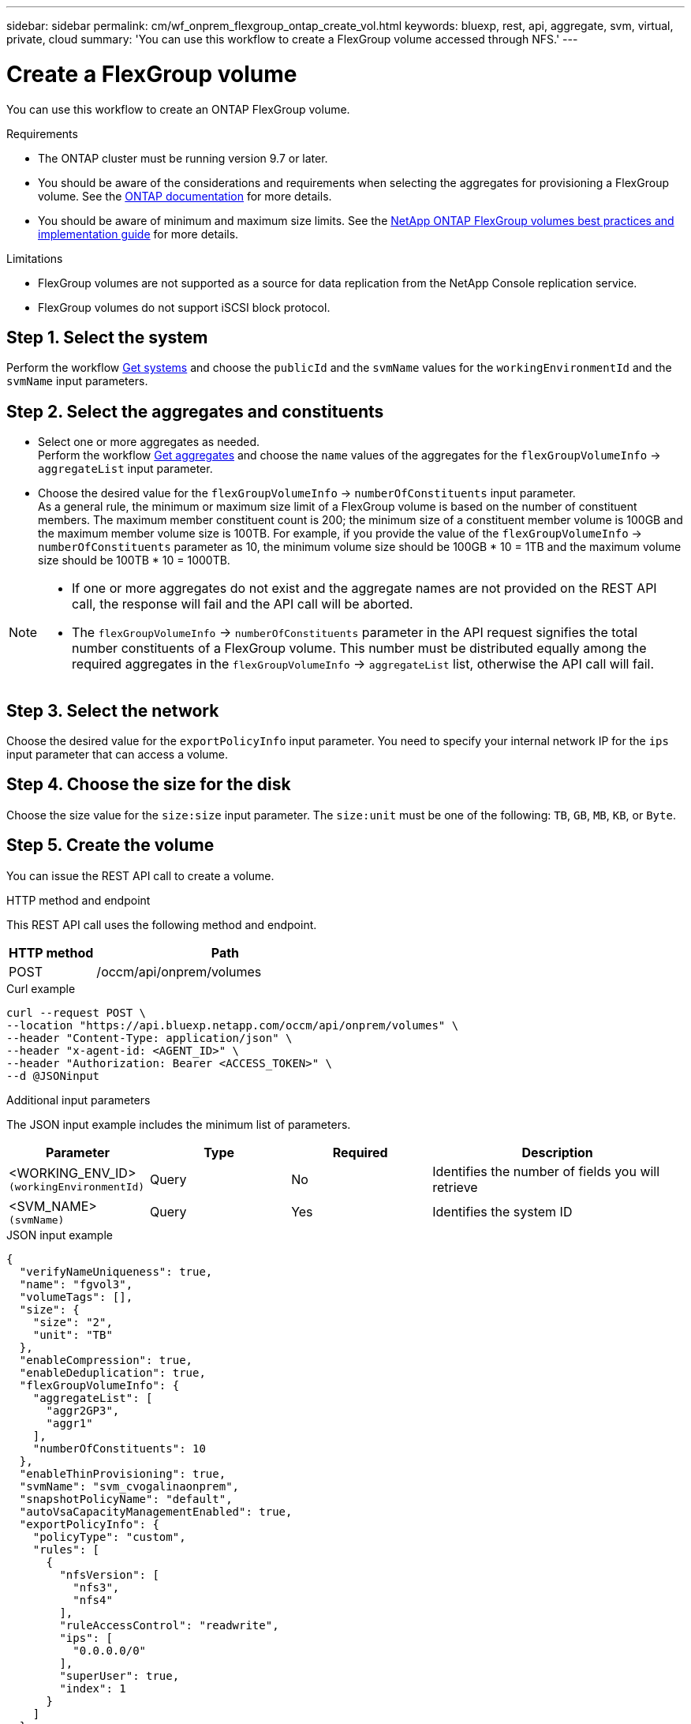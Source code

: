 ---
sidebar: sidebar
permalink: cm/wf_onprem_flexgroup_ontap_create_vol.html
keywords: bluexp, rest, api, aggregate, svm, virtual, private, cloud
summary: 'You can use this workflow to create a FlexGroup volume accessed through NFS.'
---

= Create a FlexGroup volume
:hardbreaks:
:nofooter:
:icons: font
:linkattrs:
:imagesdir: ./media/

[.lead]
You can use this workflow to create an ONTAP FlexGroup volume. 

.Requirements

* The ONTAP cluster must be running version 9.7 or later.

* You should be aware of the considerations and requirements when selecting the aggregates for provisioning a FlexGroup volume. See the https://docs.netapp.com/us-en/ontap/flexgroup/create-task.html[ONTAP documentation^] for more details.

* You should be aware of minimum and maximum size limits. See the https://www.netapp.com/pdf.html?item=/media/12385-tr4571.pdf[NetApp ONTAP FlexGroup volumes best practices and implementation guide^] for more details.

.Limitations

* FlexGroup volumes are not supported as a source for data replication from the NetApp Console replication service.
* FlexGroup volumes do not support iSCSI block protocol.

== Step 1. Select the system

Perform the workflow link:wf_onprem_get_wes.html[Get systems] and choose the `publicId` and the `svmName` values for the `workingEnvironmentId` and the `svmName` input parameters.

== Step 2. Select the aggregates and constituents 

* Select one or more aggregates as needed. 
Perform the workflow link:wf_onprem_ontap_get_aggrs.html[Get aggregates] and choose the `name` values of the aggregates for the `flexGroupVolumeInfo` -> `aggregateList` input parameter. 

* Choose the desired value for the `flexGroupVolumeInfo` -> `numberOfConstituents` input parameter. 
As a general rule, the minimum or maximum size limit of a FlexGroup volume is based on the number of constituent members. The maximum member constituent count is 200; the minimum size of a constituent member volume is 100GB and the maximum member volume size is 100TB. For example, if you provide the value of the `flexGroupVolumeInfo` -> `numberOfConstituents` parameter as 10, the minimum volume size should be 100GB * 10 = 1TB and the maximum volume size should be 100TB * 10 = 1000TB.

[NOTE]
====
* If one or more aggregates do not exist and the aggregate names are not provided on the REST API call, the response will fail and the API call will be aborted.

* The `flexGroupVolumeInfo` -> `numberOfConstituents` parameter in the API request signifies the total number constituents of a FlexGroup volume. This number must be distributed equally among the required aggregates in the `flexGroupVolumeInfo` -> `aggregateList` list, otherwise the API call will fail.
====

== Step 3. Select the network 

Choose the desired value for the `exportPolicyInfo` input parameter. You need to specify your internal network IP for the `ips` input parameter that can access a volume.

== Step 4. Choose the size for the disk

Choose the size value for the `size:size` input parameter. The `size:unit` must be one of the following: `TB`, `GB`, `MB`, `KB`, or `Byte`.

== Step 5. Create the volume

You can issue the REST API call to create a volume.

.HTTP method and endpoint

This REST API call uses the following method and endpoint.

[cols="25,75"*,options="header"]
|===
|HTTP method
|Path
|POST
|/occm/api/onprem/volumes
|===

.Curl example
[source,curl]
curl --request POST \
--location "https://api.bluexp.netapp.com/occm/api/onprem/volumes" \
--header "Content-Type: application/json" \
--header "x-agent-id: <AGENT_ID>" \
--header "Authorization: Bearer <ACCESS_TOKEN>" \
--d @JSONinput


.Additional input parameters

The JSON input example includes the minimum list of parameters.

[cols="25,25, 25, 45"*,options="header"]
|===
|Parameter
|Type
|Required
|Description
|<WORKING_ENV_ID> `(workingEnvironmentId)` |Query |No |Identifies the number of fields you will retrieve
|<SVM_NAME> `(svmName)`|Query |Yes |Identifies the system ID
|===



.JSON input example
[source,json]
{
  "verifyNameUniqueness": true,
  "name": "fgvol3",
  "volumeTags": [],
  "size": {
    "size": "2",
    "unit": "TB"
  },
  "enableCompression": true,
  "enableDeduplication": true,
  "flexGroupVolumeInfo": {
    "aggregateList": [
      "aggr2GP3",
      "aggr1"
    ],
    "numberOfConstituents": 10
  },
  "enableThinProvisioning": true,
  "svmName": "svm_cvogalinaonprem",
  "snapshotPolicyName": "default",
  "autoVsaCapacityManagementEnabled": true,
  "exportPolicyInfo": {
    "policyType": "custom",
    "rules": [
      {
        "nfsVersion": [
          "nfs3",
          "nfs4"
        ],
        "ruleAccessControl": "readwrite",
        "ips": [
          "0.0.0.0/0"
        ],
        "superUser": true,
        "index": 1
      }
    ]
  },
  "workingEnvironmentId": "OnPremWorkingEnvironment-xx"
}


.JSON Output

None

